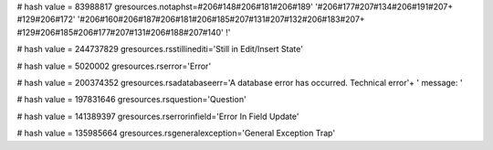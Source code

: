 
# hash value = 83988817
gresources.notaphst=#206#148#206#181#206#189' '#206#177#207#134#206#191#207+
#129#206#172' '#206#160#206#187#206#181#206#185#207#131#207#132#206#183#207+
#129#206#185#206#177#207#131#206#188#207#140' !'


# hash value = 244737829
gresources.rsstillinediti='Still in Edit/Insert State'


# hash value = 5020002
gresources.rserror='Error'


# hash value = 200374352
gresources.rsadatabaseerr='A database error has occurred. Technical error'+
' message: '


# hash value = 197831646
gresources.rsquestion='Question'


# hash value = 141389397
gresources.rserrorinfield='Error In Field Update'


# hash value = 135985664
gresources.rsgeneralexception='General Exception Trap'

